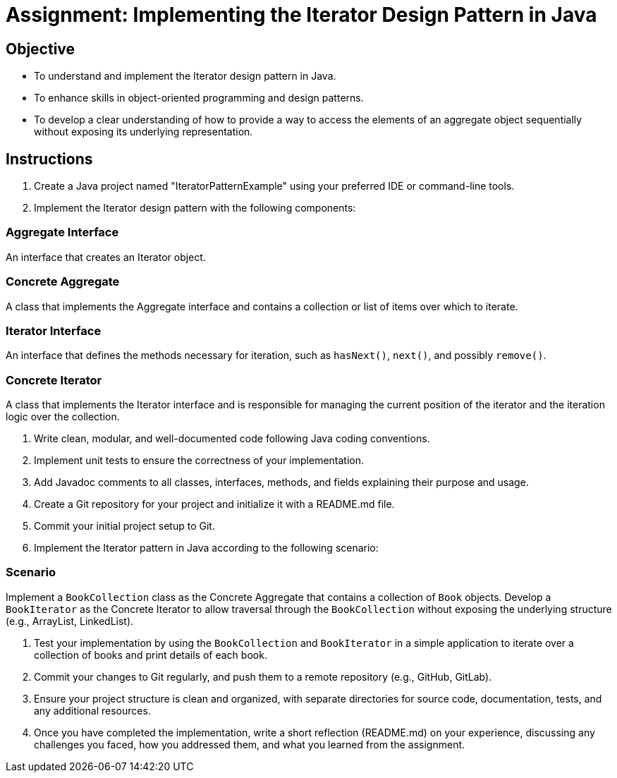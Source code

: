 
=  Assignment: Implementing the Iterator Design Pattern in Java

== Objective

* To understand and implement the Iterator design pattern in Java.
* To enhance skills in object-oriented programming and design patterns.
* To develop a clear understanding of how to provide a way to access the elements of an aggregate object sequentially without exposing its underlying representation.

== Instructions

. Create a Java project named "IteratorPatternExample" using your preferred IDE or command-line tools.
. Implement the Iterator design pattern with the following components:

=== Aggregate Interface
An interface that creates an Iterator object.

=== Concrete Aggregate
A class that implements the Aggregate interface and contains a collection or list of items over which to iterate.

=== Iterator Interface
An interface that defines the methods necessary for iteration, such as `hasNext()`, `next()`, and possibly `remove()`.

=== Concrete Iterator
A class that implements the Iterator interface and is responsible for managing the current position of the iterator and the iteration logic over the collection.

. Write clean, modular, and well-documented code following Java coding conventions.
. Implement unit tests to ensure the correctness of your implementation.
. Add Javadoc comments to all classes, interfaces, methods, and fields explaining their purpose and usage.
. Create a Git repository for your project and initialize it with a README.md file.
. Commit your initial project setup to Git.
. Implement the Iterator pattern in Java according to the following scenario:

=== Scenario
Implement a `BookCollection` class as the Concrete Aggregate that contains a collection of `Book` objects. Develop a `BookIterator` as the Concrete Iterator to allow traversal through the `BookCollection` without exposing the underlying structure (e.g., ArrayList, LinkedList).

. Test your implementation by using the `BookCollection` and `BookIterator` in a simple application to iterate over a collection of books and print details of each book.
. Commit your changes to Git regularly, and push them to a remote repository (e.g., GitHub, GitLab).
. Ensure your project structure is clean and organized, with separate directories for source code, documentation, tests, and any additional resources.
. Once you have completed the implementation, write a short reflection (README.md) on your experience, discussing any challenges you faced, how you addressed them, and what you learned from the assignment.
